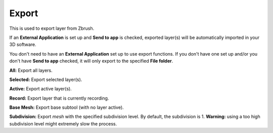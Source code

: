 Export
======

This is used to export layer from Zbrush.

If an **External Application** is set up and **Send to app** is checked, exported layer(s) will be automatically imported
in your 3D software.

You don't need to have an **External Application** set up to use export functions.  If you don't
have one set up and/or you don't have **Send to app** checked, it will only export to the specified **File folder**.


**All:** Export all layers.

**Selected:** Export selected layer(s).

**Active:** Export active layer(s).

**Record:** Export layer that is currently recording.

**Base Mesh:** Export base subtool (with no layer active).

**Subdivision:** Export *mesh* with the specified subdivision level. By default, the subdivision is 1. **Warning:** using
a too high subdivision level might extremely slow the process.

